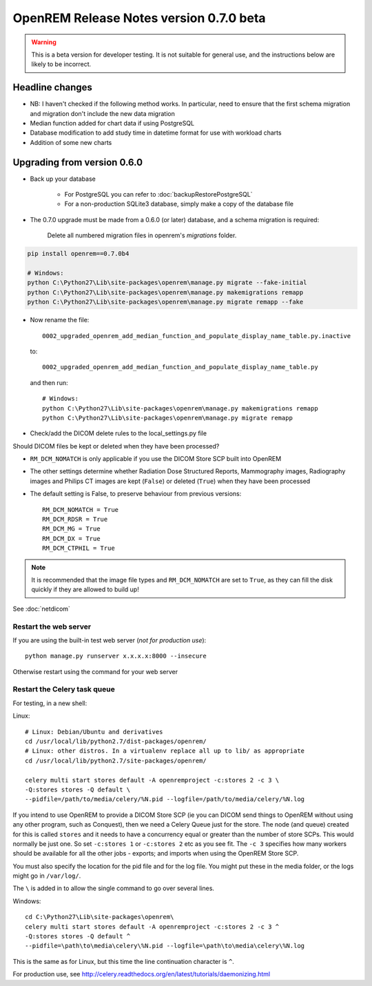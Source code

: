 ########################################
OpenREM Release Notes version 0.7.0 beta
########################################

.. Warning::

    This is a beta version for developer testing. It is not suitable for general use, and the instructions below are
    likely to be incorrect.

****************
Headline changes
****************

* NB: I haven't checked if the following method works. In particular, need to ensure that the first schema migration and migration don't include the new data migration
* Median function added for chart data if using PostgreSQL
* Database modification to add study time in datetime format for use with workload charts
* Addition of some new charts

****************************
Upgrading from version 0.6.0
****************************

* Back up your database

    * For PostgreSQL you can refer to :doc:`backupRestorePostgreSQL`
    * For a non-production SQLite3 database, simply make a copy of the database file

* The 0.7.0 upgrade must be made from a 0.6.0 (or later) database, and a schema migration is required:

    Delete all numbered migration files in openrem's `migrations` folder.

.. sourcecode:: bash

    pip install openrem==0.7.0b4

    # Windows:
    python C:\Python27\Lib\site-packages\openrem\manage.py migrate --fake-initial
    python C:\Python27\Lib\site-packages\openrem\manage.py makemigrations remapp
    python C:\Python27\Lib\site-packages\openrem\manage.py migrate remapp --fake

* Now rename the file::

    0002_upgraded_openrem_add_median_function_and_populate_display_name_table.py.inactive

  to::

    0002_upgraded_openrem_add_median_function_and_populate_display_name_table.py

  and then run::

    # Windows:
    python C:\Python27\Lib\site-packages\openrem\manage.py makemigrations remapp
    python C:\Python27\Lib\site-packages\openrem\manage.py migrate remapp

* Check/add the DICOM delete rules to the local_settings.py file

Should DICOM files be kept or deleted when they have been processed?

* ``RM_DCM_NOMATCH`` is only applicable if you use the DICOM Store SCP built into OpenREM
* The other settings determine whether Radiation Dose Structured Reports, Mammography images, Radiography images and
  Philips CT images are kept (``False``) or deleted (``True``) when they have been processed
* The default setting is False, to preserve behaviour from previous versions::

    RM_DCM_NOMATCH = True
    RM_DCM_RDSR = True
    RM_DCM_MG = True
    RM_DCM_DX = True
    RM_DCM_CTPHIL = True

.. Note::

    It is recommended that the image file types and ``RM_DCM_NOMATCH`` are set to ``True``, as they can fill the disk
    quickly if they are allowed to build up!

See :doc:`netdicom`


Restart the web server
======================

If you are using the built-in test web server (`not for production use`)::

    python manage.py runserver x.x.x.x:8000 --insecure

Otherwise restart using the command for your web server

Restart the Celery task queue
=============================

For testing, in a new shell:

Linux::

    # Linux: Debian/Ubuntu and derivatives
    cd /usr/local/lib/python2.7/dist-packages/openrem/
    # Linux: other distros. In a virtualenv replace all up to lib/ as appropriate
    cd /usr/local/lib/python2.7/site-packages/openrem/

    celery multi start stores default -A openremproject -c:stores 2 -c 3 \
    -Q:stores stores -Q default \
    --pidfile=/path/to/media/celery/%N.pid --logfile=/path/to/media/celery/%N.log

If you intend to use OpenREM to provide a DICOM Store SCP (ie you can DICOM send things to OpenREM without using
any other program, such as Conquest), then we need a Celery Queue just for the store. The node (and queue) created for
this is called ``stores`` and it needs to have a concurrency equal or greater than the number of store SCPs. This would
normally be just one. So set ``-c:stores 1`` or ``-c:stores 2`` etc as you see fit. The ``-c 3`` specifies how many
workers should be available for all the other jobs - exports; and imports when using the OpenREM Store SCP.

You must also specify the location for the pid file and for the log file. You might put these in the media folder, or
the logs might go in ``/var/log/``.

The ``\`` is added in to allow the single command to go over several lines.

Windows::

    cd C:\Python27\Lib\site-packages\openrem\
    celery multi start stores default -A openremproject -c:stores 2 -c 3 ^
    -Q:stores stores -Q default ^
    --pidfile=\path\to\media\celery\%N.pid --logfile=\path\to\media\celery\%N.log

This is the same as for Linux, but this time the line continuation character is ``^``.

For production use, see http://celery.readthedocs.org/en/latest/tutorials/daemonizing.html

